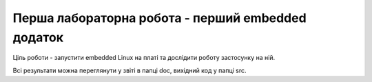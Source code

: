 =============================================
Перша лабораторна робота - перший embedded додаток
=============================================

Ціль роботи - запустити embedded Linux на платі та дослідити роботу застосунку на ній.

Всі результати можна переглянути у звіті в папці doc, вихідний код у папці src.


